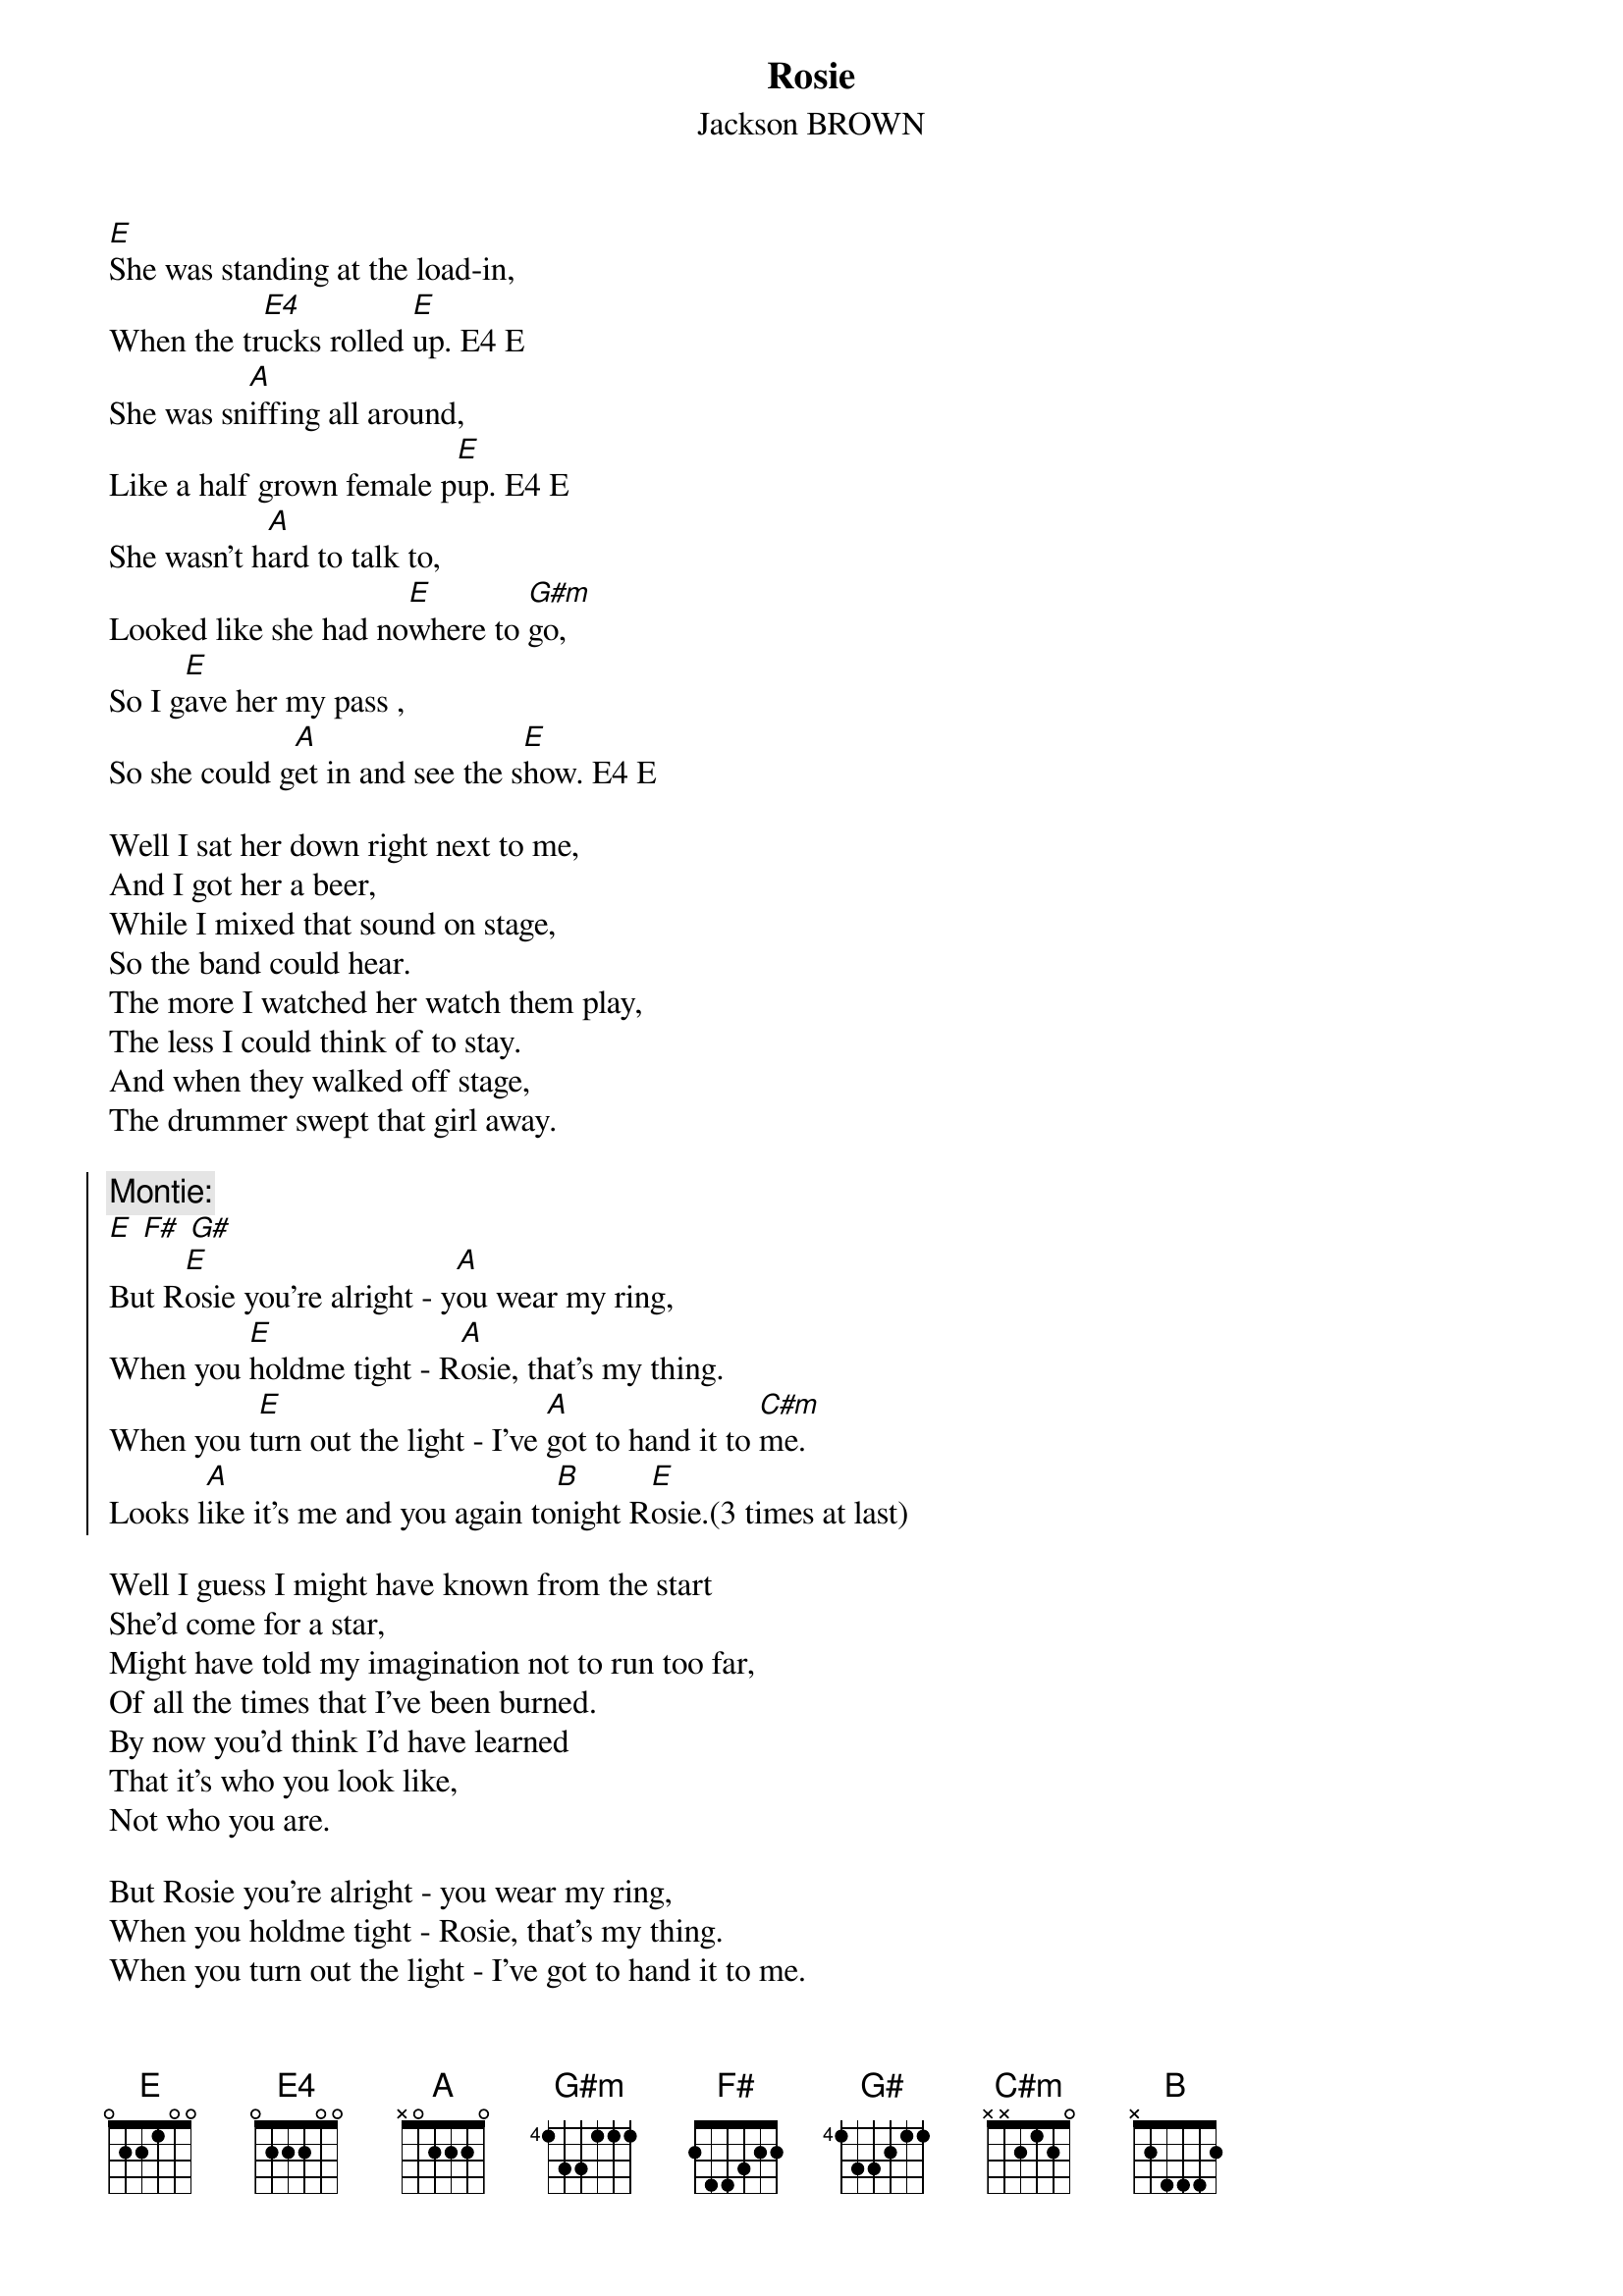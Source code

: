 # From:    Jean-Loup BEVIERRE <bevierre@issy.cnet.fr>
{title:Rosie}
{st:Jackson BROWN}
{define: E4 base-fret 1 frets 0 2 2 2 0 0 }

[E]She was standing at the load-in,
When the tr[E4]ucks rolled [E]up. E4 E
She was sn[A]iffing all around,
Like a half grown female p[E]up. E4 E
She wasn't h[A]ard to talk to,
Looked like she had no[E]where to [G#m]go,
So I g[E]ave her my pass ,
So she could g[A]et in and see the s[E]how. E4 E

Well I sat her down right next to me,
And I got her a beer,
While I mixed that sound on stage,
So the band could hear.
The more I watched her watch them play,
The less I could think of to stay.
And when they walked off stage,
The drummer swept that girl away.

{soc}
{c:Montie:}
[E] [F#] [G#]
But R[E]osie you're alright - y[A]ou wear my ring,
When you [E]holdme tight - R[A]osie, that's my thing.
When you t[E]urn out the light - I've [A]got to hand it to [C#m]me.
Looks l[A]ike it's me and you again to[B]night R[E]osie.(3 times at last)
{eoc}

Well I guess I might have known from the start
She'd come for a star,
Might have told my imagination not to run too far,
Of all the times that I've been burned.
By now you'd think I'd have learned
That it's who you look like,
Not who you are.

But Rosie you're alright - you wear my ring,
When you holdme tight - Rosie, that's my thing.
When you turn out the light - I've got to hand it to me.
Looks like it's me and you again tonight Rosie.
